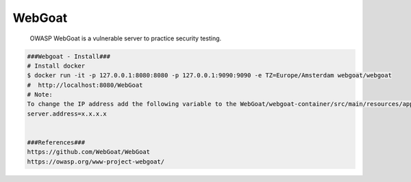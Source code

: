WebGoat
=====

    OWASP WebGoat is a vulnerable server to practice security testing. 

.. code-block:: console

  ###Webgoat - Install###
  # Install docker
  $ docker run -it -p 127.0.0.1:8080:8080 -p 127.0.0.1:9090:9090 -e TZ=Europe/Amsterdam webgoat/webgoat
  #  http://localhost:8080/WebGoat 
  # Note: 
  To change the IP address add the following variable to the WebGoat/webgoat-container/src/main/resources/application.properties file:
  server.address=x.x.x.x


  ###References###
  https://github.com/WebGoat/WebGoat
  https://owasp.org/www-project-webgoat/